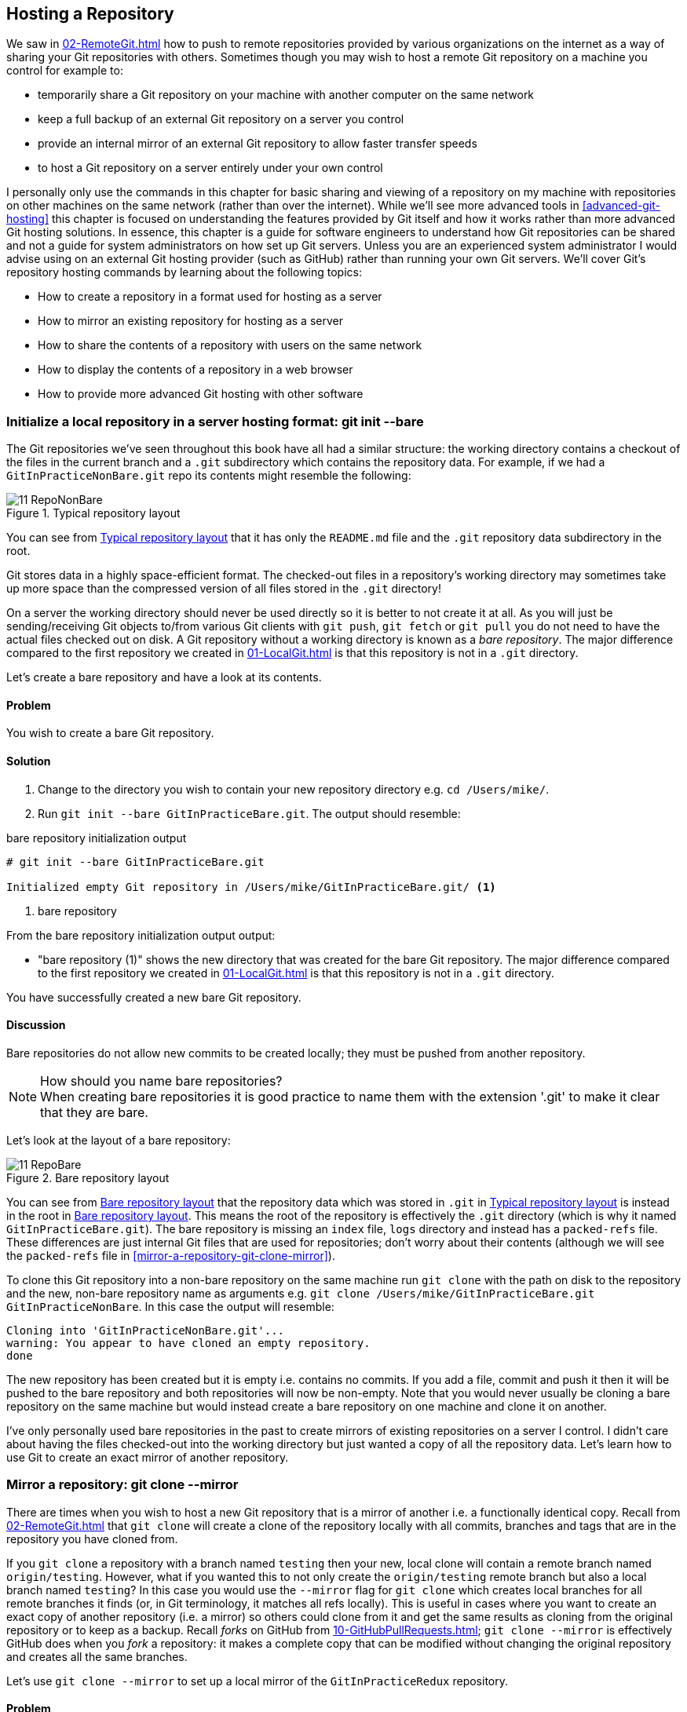 ## Hosting a Repository
ifdef::env-github[:outfilesuffix: .adoc]

We saw in <<02-RemoteGit#adding-a-remote-repository-git-remote-add>> how to push to remote repositories provided by various organizations on the internet as a way of sharing your Git repositories with others. Sometimes though you may wish to host a remote Git repository on a machine you control for example to:

* temporarily share a Git repository on your machine with another computer on the same network
* keep a full backup of an external Git repository on a server you control
* provide an internal mirror of an external Git repository to allow faster transfer speeds
* to host a Git repository on a server entirely under your own control

I personally only use the commands in this chapter for basic sharing and viewing of a repository on my machine with repositories on other machines on the same network (rather than over the internet). While we'll see more advanced tools in <<advanced-git-hosting>> this chapter is focused on understanding the features provided by Git itself and how it works rather than more advanced Git hosting solutions. In essence, this chapter is a guide for software engineers to understand how Git repositories can be shared and not a guide for system administrators on how set up Git servers. Unless you are an experienced system administrator I would advise using on an external Git hosting provider (such as GitHub) rather than running your own Git servers. We'll cover Git's repository hosting commands by learning about the following topics:

* How to create a repository in a format used for hosting as a server
* How to mirror an existing repository for hosting as a server
* How to share the contents of a repository with users on the same network
* How to display the contents of a repository in a web browser
* How to provide more advanced Git hosting with other software

### Initialize a local repository in a server hosting format: git init --bare
The Git repositories we've seen throughout this book have all had a similar structure: the working directory contains a checkout of the files in the current branch and a `.git` subdirectory which contains the repository data.
For example, if we had a `GitInPracticeNonBare.git` repo its contents might resemble the following:

.Typical repository layout
[[repo-non-bare]]
image::screenshots/11-RepoNonBare.png[]

You can see from <<repo-non-bare>> that it has only the `README.md` file and the `.git` repository data subdirectory in the root.

Git stores data in a highly space-efficient format. The checked-out files in a repository's working directory may sometimes take up more space than the compressed version of all files stored in the `.git` directory!

On a server the working directory should never be used directly so it is better to not create it at all. As you will just be sending/receiving Git objects to/from various Git clients with `git push`, `git fetch` or `git pull` you do not need to have the actual files checked out on disk. A Git repository without a working directory is known as a _bare repository_. The major difference compared to the first repository we created in <<01-LocalGit#creating-a-repository-git-init>> is that this repository is not in a `.git` directory.

Let's create a bare repository and have a look at its contents.

#### Problem
You wish to create a bare Git repository.

#### Solution
1.  Change to the directory you wish to contain your new repository directory e.g. `cd /Users/mike/`.
2.  Run `git init --bare GitInPracticeBare.git`. The output should resemble:

.bare repository initialization output
```
# git init --bare GitInPracticeBare.git

Initialized empty Git repository in /Users/mike/GitInPracticeBare.git/ <1>
```
<1> bare repository

From the bare repository initialization output output:

* "bare repository (1)" shows the new directory that was created for the bare Git repository. The major difference compared to the first repository we created in <<01-LocalGit#creating-a-repository-git-init>> is that this repository is not in a `.git` directory.

You have successfully created a new bare Git repository.

#### Discussion
Bare repositories do not allow new commits to be created locally; they must be pushed from another repository.

.How should you name bare repositories?
NOTE: When creating bare repositories it is good practice to name them with the extension '.git' to make it clear that they are bare.

Let's look at the layout of a bare repository:

.Bare repository layout
[[repo-bare]]
image::screenshots/11-RepoBare.png[]

You can see from <<repo-bare>> that the repository data which was stored in `.git` in <<repo-non-bare>> is instead in the root in <<repo-bare>>. This means the root of the repository is effectively the `.git` directory (which is why it named `GitInPracticeBare.git`). The bare repository is missing an `index` file, `logs` directory and instead has a `packed-refs` file. These differences are just internal Git files that are used for repositories; don't worry about their contents  (although we will see the `packed-refs` file in <<mirror-a-repository-git-clone-mirror>>).

To clone this Git repository into a non-bare repository on the same machine run `git clone` with the path on disk to the repository and the new, non-bare repository name as arguments e.g. `git clone /Users/mike/GitInPracticeBare.git GitInPracticeNonBare`. In this case the output will resemble:

```
Cloning into 'GitInPracticeNonBare.git'...
warning: You appear to have cloned an empty repository.
done
```

The new repository has been created but it is empty i.e. contains no commits. If you add a file, commit and push it then it will be pushed to the bare repository and both repositories will now be non-empty. Note that you would never usually be cloning a bare repository on the same machine but would instead create a bare repository on one machine and clone it on another.

I've only personally used bare repositories in the past to create mirrors of existing repositories on a server I control. I didn't care about having the files checked-out into the working directory but just wanted a copy of all the repository data. Let's learn how to use Git to create an exact mirror of another repository.

### Mirror a repository: git clone --mirror
There are times when you wish to host a new Git repository that is a mirror of another i.e. a functionally identical copy. Recall from <<02-RemoteGit#cloning-a-remote-github-repository-onto-your-local-machine-git-clone>> that `git clone` will create a clone of the repository locally with all commits, branches and tags that are in the repository you have cloned from.

If you `git clone` a repository with a branch named `testing` then your new, local clone will contain a remote branch named `origin/testing`. However, what if you wanted this to not only create the `origin/testing` remote branch but also a local branch named `testing`? In this case you would use the `--mirror` flag for `git clone` which creates local branches for all remote branches it finds (or, in Git terminology, it matches all refs locally). This is useful in cases where you want to create an exact copy of another repository (i.e. a mirror) so others could clone from it and get the same results as cloning from the original repository or to keep as a backup. Recall _forks_ on GitHub from <<10-GitHubPullRequests#what-are-pull-requests-and-forks>>; `git clone --mirror` is effectively GitHub does when you _fork_ a repository: it makes a complete copy that can be modified without changing the original repository and creates all the same branches.

Let's use `git clone --mirror` to set up a local mirror of the `GitInPracticeRedux` repository.

#### Problem
You wish mirror an existing remote repository.

#### Solution
1.  Change to the directory you wish to contain your new repository directory e.g. `cd /Users/mike/`.
2.  Run `git clone --mirror https://github.com/GitInPractice/GitInPracticeRedux.git`. The output should resemble:

.clone mirror output
```
# git clone --mirror
  https://github.com/GitInPractice/GitInPracticeRedux.git

Cloning into bare repository 'GitInPracticeRedux.git'...<1>
remote: Reusing existing pack: 79, done.
remote: Counting objects: 1, done.
remote: Total 80 (delta 0), reused 1 (delta 0)
Unpacking objects: 100% (80/80), done.
Checking connectivity... done.
```
<1> bare repository

From the clone mirror output output:

* "bare repository (1)" shows that `git clone --mirror` will create a bare repository when it creates a mirror. This is as `--mirror` will only be used when hosting a repository for other repositories to pull from.

You have mirrored the existing `GitInPracticeRedux` repository.

#### Discussion
Recall from <<02-RemoteGit#cloning-a-remote-github-repository-onto-your-local-machine-git-clone>> that `git clone` with:
* no flags will create a normal (i.e. non-bare) repository with remote branches
* the `--bare` flag will create a bare repository with remote branches
* the `--mirror` flag will create a bare repository with remote branches and local branches for every remote branch

Let's examine the contents of `GitInPracticeRedux.git/packed-refs` file:
```
# pack-refs with: peeled fully-peeled
ca74d2b7c4dd15a260e68c6ff3552c64041aacdc refs/heads/inspiration <1>
a9e150fb17301eed6c31aa984411effdab8f3fec refs/heads/master <1>
a8200e1407d49e37baad47da04c0981f43d7c7ff refs/heads/v0.1-release <1>
071d468df295c3866054763250a1344e44f8c3be refs/pull/1/head <2>
75f9dd1ddc24e1fd9e58b8443f7f0176cf7bd2e7 refs/pull/1/merge <2>
e9d27c7df49c07cb2325356ab9a76f90d9f179ae refs/pull/2/head <2>
e6e9208372f3784686499430fec547c20dad6139 refs/pull/2/merge <2>
725c33ace6cd7b281c2d3b342ca05562d3dc7335 refs/tags/v0.1 <3>
```
<1> branch
<2> pull request
<3> tag

The `packed-refs` file contains all the _packed_ (i.e. in Git's format for data internal and external transfer) refs that were fetched from the `GitInPracticeRedux` repository. It contains all the created branches (1), pull requests (2) and the tag that were created in this repository. These will now be shared with any other repositories that clone this one.

### Share repository with other users on the same network: git daemon
Now that we've seen how to create bare repositories suitable for a server to share with other Git repositories let's learn how to actually serve these to other Git clients.

We saw in <<initialize-a-local-repository-in-a-server-hosting-format-git-init-bare>> a repository being cloned from another path on the disk. While this would be one way of sharing a repository over the network with Git (give someone access to your disk with e.g. a network share) it's not very efficient as it will use multiple protocols: the SMB protocol used to share the files over the network and Git's interaction with the packed repository. Instead a Git server will allow Git to interact natively in its own format and `git://` protocol which transfers repository data in a very similar format to how it is stored locally and defaults to using port 9418.

Git provides a simple server for basic repository hosting named `git daemon`. It provides no user authentication or encryption and only supports the `git://` protocol (rather than the `https://` we've used throughout this book or `ssh://` which uses SSH access). These protocols are fairly interchangeable; which one you pick will depend mostly on whether you need to make use of HTTP proxies or web servers (for the `https://` protocol), user authentication using SSH (for the `ssh://` protocol) or no authentication (for the `git://` protocol).

As a result it may be too limited for some cases but is great for the example in the section title: sharing a repository with other users on the same network.

#### Problem
You wish to share a repository with other users on the same network.

#### Solution
1.  Change directory to the Git repository e.g. `cd /Users/mike/GitInPracticeRedux.git/`.
2.  Run `git daemon --verbose --base-path=. --export-all`. The output should resemble:

.daemon output
```
# git daemon --verbose --base-path=. --export-all <1>

[72938] Ready to rumble <2>
```
<1> daemon arguments
<2> process ready

From the daemon output:

* "daemon arguments (1)" shows the daemon command and the list of arguments required to export the Git repository. These will be elaborated on in the Discussion section.
* "process ready (2)" shows the process ID (72938), that it has started successfully and is ready to receive clients.

Now that we have `git daemon` running open another terminal windows and clone this repository from a client with `git clone git://localhost/`:
```
# git clone git://localhost/ GitInPracticeReduxDaemon <1>

Cloning into 'GitInPracticeReduxDaemon'...
remote: Counting objects: 78, done.
remote: Compressing objects: 100% (71/71), done.
remote: Total 78 (delta 26), reused 0 (delta 0)
Receiving objects: 100% (78/78), 7.80 KiB | 0 bytes/s, done.
Resolving deltas: 100% (26/26), done.
Checking connectivity... done.
```
<1> local server

The "local server (1)" displays that we're using `localhost` to access the Git daemon on the same machine that we are hosting it on. It has cloned the repository as expected into a new directory on the same machine. If you wanted to clone this from another machine you would replace `localhost` in the command with the IP address of the machine hosting the daemon on the network e.g. `git clone git://192.168.0.123/`.

If we view the daemon output again you will see some lines have been added:
```
[72984] Connection from [::1]:52891 <1>
[72984] Extended attributes (16 bytes) exist <host=localhost> <2>
[72984] Request upload-pack for '/' <3>
[72938] [72984] Disconnected <4>
```
<1> client connection
<2> attribute exposure
<3> repository upload
<4> client disconnect

These lines show that our Git client connected to the server (1), the repository exposed some attributes to the client (2), the client requested the server upload its contents to the client (3) and that the client then disconnected from the server.

You have successfully shared a repository over the network.

#### Discussion
`git daemon` can take some parameters to customize it's behavior:
* the `--verbose` flag will output more verbose log details to the terminal about incoming Git client connections and access successes and failures. It's useful when hosting a server to enable this for debugging.
* the `--base-path=.` indicates what path should be used as the server root. In this case we only hosted a single repository so we set the root to the base directory of the repository. If you wanted to host a directory that contained multiple repositories (e.g. `fish.git` and `cat.git`) you could specify the directory and then they could be accessed by name (e.g. `git clone git://localhost/fish.git` or `git clone git://localhost/cat.git`). As I tend to only use `git daemon` to share a single repository I always tend to just use `--base-path=.`.
* the `--export-all` flag is used to tell Git to allow access to all Git repositories under the base path. Without this argument by default `git daemon` will only allow access to repositories that have a `git-daemon-export-ok` file in the repository root (the root for bare repositories and `.git` for non-bare repositories). I always tend to use this as I use `git daemon` so infrequently and only on repositories I explicitly, currently want to share.
* the `--enable=receive-pack` flag is needed to allow write access to the repository. By default `git daemon` will only allow read access (provided by `upload-pack`) to repositories unless this flag is provided. It's not recommended to provide write access to non-bare repositories as it would be undesirable to have remote users be able to change the contents of your local branches.
* the directory argument is needed if you wish to host a non-bare repository. In this case you would `cd` into the directory as normal but add a `./.git` argument specifying to share the `.git` directory. For example you might run `cd /Users/mike/GitInPracticeRedux && git daemon --verbose --base-path=. --export-all ./.git`. I use this when temporarily hosting non-bare repositories that I'm working with on my local machine with others.

### Display repository in a browser: git instaweb
Now that we've shared our repository on disk with other users it would be useful if we could provide a basic web interface to go along with our `git daemon`. Git provides a basic web interface named `gitweb` that can be hosted by a local web server.

.How can I install `gitweb`?
NOTE: `gitweb` is usually installed as part of the default Git installation (and is in all of the official Git installers). If it has not been you will need to install `gitweb` separately. This can be done by installing `gitweb` (or similar) with your package manager e.g. on Debian/Ubuntu run `apt-get install gitweb`.

Git provides the `git instaweb` command to host your local repository using the `gitweb` interface. To run this you will have to have a web server installed on your machine. If you are using OSX you can use `webrick` which is a simple web server provided with Ruby (which is provided with OSX). If you are on Linux you can install Ruby with your package manager e.g. on Debian/Ubuntu run `apt-get install ruby` (we'll use `webrick` on Linux just to be consistent with OSX). Windows Git installation sadly does not provide the `git instaweb` command but you can read how to set up `gitweb` using a separate web server such as Apache or IIS here: https://git.wiki.kernel.org/index.php/MSysGit:GitWeb.

Now that we have `git instaweb` setup let's use it to display the repository in a browser.

#### Problem
You wish to display the contents of a repository in a browser.

#### Solution
1.  Change to the directory containing your repository e.g. `cd /Users/mike/GitInPracticeRedux/`.
2.  Write a description for the repository's web server by running `echo "Git In Practice: Redux" > .git/description`.
3.  Run `git instaweb --httpd=webrick`. There will be no output.

Git should have opened the `gitweb` interface in your browser. It should resemble:

.gitweb projects
[[gitweb-projects]]
image::screenshots/11-GitWebProjects.png[]

You can see from <<gitweb-projects>> that is displays a single Git project along with description we just set, the owner and the last change (i.e. commit) date. Click on the "summary" button to view more information about the `GitInPracticeRedux` project.

.gitweb summary
[[gitweb-redux]]
image::screenshots/11-GitWebRedux.png[]

The summary page in <<gitweb-redux>> displays the same information as the projects page but also shows the list of recent commits, branches and tags in a format resembling GitX/`gitk`.

Detailing all the features of the `gitweb` interface is beyond the scope of this book; it's pretty self-explanatory. After you have finished exploring the `gitweb` interface you can stop the server by running `git instaweb --stop`.

You have successfully displayed the contents of the repository in a browser..

#### Discussion
`git instaweb` can take some parameters to customize its behavior:

* the `--local` flag will ensure the web server can only be accessed from the local machine and not from other machines on the same network.
* the `--port` flag can be followed with a port number to specify which port should be used to access `gitweb`. For example `--port 8080` would mean that `gitweb` is hosted on port 8080.

### Advanced Git Hosting
As well as the tools provided with Git you've seen in this chapter there is a wide third-party ecosystem of Git tools that can help you share your repositories and provide a web interface to view them. There are too many and their setup is too involved for me to detail them all here. Some of the most popular options are:

GitHub::
    GitHub (https://github.com) is the most widely used Git hosting and provides many features beyond sharing and viewing Git repositories. It provides free open-source, public hosting and paid private hosting. Alternatively you can pay for GitHub Enterprise (https://enterprise.github.com) which provides a hosted GitHub appliance that can be run inside your network.

cgit::
    cgit (https://github.com/zx2c4/cgit) provides a fast Git web interface written in C. It uses forking and a cache to speed up operations and is widely used by open-source projects.

gitolite::
    gitolite (https://github.com/sitaramc/gitolite) provides access control for hosting Git repositories such as users, groups, per-branch/per-repository permissions and hook support.

### Summary
In this chapter you hopefully learned:

* How to create a new bare repository with `git init --bare`
* How to mirror an existing repository with `git clone --mirror`
* How to share a repository across the network with `git daemon`
* How to display a web interface for a repository with `git instaweb`
* How to provide more advanced Git hosting with GitHub, cgit and/or gitolite

Now let's learn how to create a clean, easy to understand Git history.
